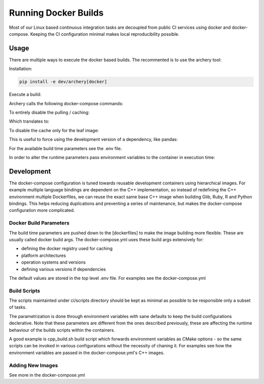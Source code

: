 .. raw:: html

   <!--
   Licensed to the Apache Software Foundation (ASF) under one
   or more contributor license agreements.  See the NOTICE file
   distributed with this work for additional information
   regarding copyright ownership.  The ASF licenses this file
   to you under the Apache License, Version 2.0 (the
   "License"); you may not use this file except in compliance
   with the License.  You may obtain a copy of the License at

   http://www.apache.org/licenses/LICENSE-2.0

   Unless required by applicable law or agreed to in writing, software
   distributed under the License is distributed on an "AS IS" BASIS,
   WITHOUT WARRANTIES OR CONDITIONS OF ANY KIND, either express or implied.
   See the License for the specific language governing permissions and
   limitations under the License.
   -->

Running Docker Builds
=====================

Most of our Linux based continuous integration tasks are decoupled from public
CI services using docker and docker-compose. Keeping the CI configuration
minimal makes local reproducibility possible.

Usage
-----

There are multiple ways to execute the docker based builds. The recommented is
to use the archery tool:

Installation:

.. code:: bash

    pip install -e dev/archery[docker]

Execute a build:

.. code::bash

    archery docker run conda-python

Archery calls the following docker-compose commands:

.. code::bash

    docker-compose pull --ignore-pull-failures conda-cpp
    docker-compose build conda-cpp
    docker-compose pull --ignore-pull-failures conda-python
    docker-compose build conda-python
    docker-compose run --rm conda-python

To entirely disable the pulling / caching:

.. code::bash

    archery docker run --no-cache conda-python

Which translates to:

.. code::bash

    docker-compose build --no-cache conda-cpp
    docker-compose build --no-cache conda-python
    docker-compose run --rm conda-python

To disable the cache only for the leaf image:

.. code::bash

    archery docker run --no-cache-leaf conda-python

This is useful to force using the development version of a dependency, like
pandas:

.. code::bash

    PANDAS=master archery docker run --no-cache-leaf conda-python

For the available build time parameters see the .env file.

In order to alter the runtime parameters pass environment variables to the
container in execution time:

.. code::bash

    archery docker run -e CMAKE_BUILD_TYPE=release ubuntu-cpp

Development
-----------

The docker-compose configuration is tuned towards reusable development
containers using hierarchical images. For example multiple language bindings
are dependent on the C++ implementation, so instead of redefining the
C++ environment multiple Dockerfiles, we can reuse the exact same base C++
image when building Glib, Ruby, R and Python bindings.
This helps reducing duplications and preventing a series of maintenance, but
makes the docker-compose configuration more complicated.

Docker Build Parameters
~~~~~~~~~~~~~~~~~~~~~~~

The build time parameters are pushed down to the [dockerfiles] to make the
image building more flexible. These are usually called docker build args.
The docker-compose.yml uses these build args extensively for:

- defining the docker registry used for caching
- platform architectures
- operation systems and versions
- defining various versions if dependencies

The default values are stored in the top level .env file. For examples see the
docker-compose.yml

Build Scripts
~~~~~~~~~~~~~

The scripts maintainted under ci/scripts directory should be kept as minimal as
possible to be responsible only a subset of tasks.

The parametrization is done through environment variables with sane defaults to
keep the build configurations declerative. Note that these parameters are
different from the ones described previously, these are affecting the runtime
behaviour of the builds scripts within the containers.

A good example is cpp_build.sh build script which forwards environment
variables as CMake options - so the same scripts can be invoked in various
configurations without the necessity of chaning it. For examples see how the
environment variables are passed in the docker-compose.yml's C++ images.

Adding New Images
~~~~~~~~~~~~~~~~~

See more in the docker-compose.yml
